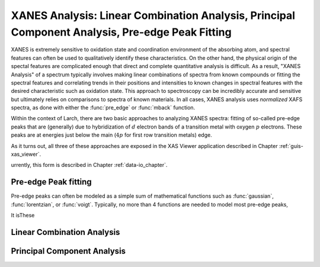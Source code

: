 ====================================================================================================
XANES Analysis:  Linear Combination Analysis,  Principal Component Analysis, Pre-edge Peak Fitting
====================================================================================================

.. module:: _xafs
   :synopsis: XANES Linear Combination Analysis


XANES is extremely sensitive to oxidation state and coordination
environment of the absorbing atom, and spectral features can often be used
to qualitatively identify these characteristics.  On the other hand, the
physical origin of the spectal features are complicated enough that direct
and complete quantitative analysis is difficult.  As a result, "XANES
Analysis" of a spectrum typically involves making linear combinations of
spectra from known compounds or fitting the spectral features and
correlating trends in their positions and intensities to known changes in
spectral features with the desired characteristic such as oxidation state.
This approach to spectroscopy can be incredibly accurate and sensitive but
ultimately relies on comparisons to spectra of known materials.  In all
cases, XANES analysis uses *normalized* XAFS spectra, as done with either
the :func:`pre_edge` or :func:`mback` function.


Within the context of Larch, there are two basic approaches to analyzing
XANES spectra: fitting of so-called pre-edge peaks that are (generally) due
to hybridization of :math:`d` electron bands of a transition metal with
oxygen :math:`p` electrons.  These peaks are at energies just below the
main (:math:`4p` for first row transition metals) edge.


As it turns out, all three of these approaches are exposed in the
XAS Viewer application described in Chapter :ref:`guis-xas_viewer`.


urrently, this form is described in Chapter :ref:`data-io_chapter`.

Pre-edge Peak fitting
~~~~~~~~~~~~~~~~~~~~~~~~~~~~~~~~~~~~~

Pre-edge peaks can often be modeled as a simple sum of mathematical
functions such as :func:`gaussian`, :func:`lorentzian`, or :func:`voigt`.
Typically, no more than 4 functions are needed to model most pre-edge
peaks,

It isThese



Linear Combination Analysis
~~~~~~~~~~~~~~~~~~~~~~~~~~~~~~~~~~~

Principal Component Analysis
~~~~~~~~~~~~~~~~~~~~~~~~~~~~~~~~~~~
